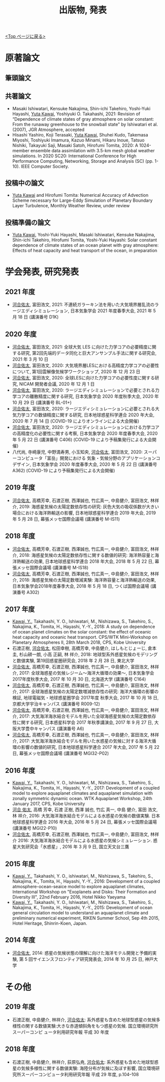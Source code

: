 #+TITLE: 出版物, 発表
#+AUTHOR: KAWAI Yuta
#+LANGUAGE: ja
#+OPTIONS: toc:nil num:nil author:nil creator:nil LateX:t
#+HTML_HEAD: <link rel="stylesheet" type="text/css" href="org.css">
#+HTML_HEAD: <style type="text/css">
#+HTML_HEAD:<!--/*--><![CDATA[/*><!--*/
#+HTML_HEAD: div.figure { float:left; }
#+HTML_HEAD: /*]]>*/-->
#+HTML_HEAD: </style>
#+MACRO: em @<font size=+1 color=red>$1@</font>
# #+HTML_HEAD_EXTRA: <style> .figure p {text-align: right;}</style>
# #+HTML_HEAD_EXTRA: <style type="text/css">div.org-src-container{border:1px solid green;width:50%;float:right;}</style>
# #+HTML_HEAD_EXTRA: <style type="text/css">div.figure { float:left; } </style>

[[./index.html][<Top ページに戻る>]]

* 原著論文

** 筆頭論文 
** 共著論文
- Masaki Ishiwatari, Kensuke Nakajima, Shin-ichi Takehiro, Yoshi-Yuki Hayashi, _Yuta Kawai_, Yoshiyuki O. Takahashi, 2021: Revision of “Dependence of climate states of gray atmosphere on solar constant: From the runaway greenhouse to the snowball state" by Ishiwatari et al. (2007), JGR Atmosphere, accepted
- Hisashi Yashiro, Koji Terasaki, _Yuta Kawai_, Shuhei Kudo, Takemasa Miyoshi, Toshiyuki Imamura, Kazuo Minami, Hikaru Inoue, Tatsuo Nishiki, Takayuki Saji, Masaki Satoh, Hirofumi Tomita, 2020: A 1024-member ensemble data assimilation with 3.5-km mesh global weather simulations.  In 2020 SC20: International Conference for High Performance Computing, Networking, Storage and Analysis (SC) (pp. 1-10). IEEE Computer Society.
** 投稿中の論文
- _Yuta Kawai_ and Hirofumi Tomita: Numerical Accuracy of Advection Scheme necessary for Large-Eddy Simulation of Planetary Boundary Layer Turbulence, Monthly Weather Review, under review
** 投稿準備の論文
- _Yuta Kawai_, Yoshi-Yuki Hayashi, Masaki Ishiwatari, Kensuke Nakajima, Shin-ichi Takehiro, Hirofumi Tomita, Yoshi-Yuki Hayashi: Solar constant dependence of climate states of an ocean planet with gray atmosphere: Effects of heat capacity and heat transport of the ocean, in preparation 
 


* 学会発表, 研究発表
** 2021 年度
- _河合佑太_, 富田浩文, 2021: 不連続ガラーキン法を用いた大気境界層乱流のラージエディシミュレーション, 日本気象学会 2021 年度春季大会, 2021 年 5 月 18 日 (講演番号 D1K)

** 2020 年度
- _河合佑太_, 富田浩文, 2021: 全球大気 LES に向けた力学コアの必要精度に関する研究, 第2回先端的データ同化と巨大アンサンブル手法に関する研究会, 2021 年 3 月 10 日
- _河合佑太_, 富田浩文, 2020: 大気境界層LESにおける高精度力学コアの必要性について, 第1回雲解像気候学ワークショップ, 2020 年 12 月 23 日
- _河合佑太_, 富田浩文, 2020: 全球LESに向けた力学コアの必要性度に関する研究, NICAM 開発者会議, 2020 年 12 月 1 日
- _河合佑太_, 富田浩文, 2020: ラージエディシミュレーションで必要とされる力学コアの離散精度に関する研究, 日本気象学会 2020 年度秋季大会, 2020 年 10 月 29 日 (講演番号 BL-01+)
- _河合佑太_, 富田浩文, 2020: ラージエディシミュレーションに必要とされる大気力学コアの数値精度に関する研究, 日本地球惑星科学連合 2020 年大会, 2020 年 7 月 14 日 (COVID-19 によりオンラインによる大会開催)
- _河合佑太_, 富田浩文, 2020: ラージエディシミュレーションにおける力学コアの高精度化の必要性に関する考察, 日本気象学会 2020 年度春季大会, 2020 年 5 月 22 日 (講演番号 C406) (COVID-19 により予稿集発行による大会開催)
- 八代尚, 寺崎康児, 中野満寿男, 小玉知央, _河合佑太_, 富田浩文, 2020: スーパーコンピュータ「富岳」開発における 気象・気候分野のアプリケーションコデザイン, 日本気象学会 2020 年度春季大会, 2020 年 5 月 22 日 (講演番号 A362) (COVID-19 により予稿集発行による大会開催)

** 2019 年度
- _河合佑太_, 高橋芳幸, 石渡正樹, 西澤誠也, 竹広真一, 中島健介, 富田浩文, 林祥介, 2019: 海惑星気候の太陽定数依存性の研究: 灰色大気の吸収係数が大きい場合における海洋熱輸送の影響, 日本地球惑星科学連合 2019 年大会, 2019 年 5 月 28 日, 幕張メッセ国際会議場 (講演番号 M-IS11)

** 2018 年度

- _河合佑太_, 高橋芳幸, 石渡正樹, 西澤誠也, 竹広真一, 中島健介, 富田浩文, 林祥介, 2018: 海惑星気候の太陽定数依存性に関する数値的研究: 海洋熱容量と海洋熱輸送の効果, 日本地球惑星科学連合 2018 年大会, 2018 年 5 月 22 日, 幕張メッセ国際会議場 (講演番号 M-IS18)
- _河合佑太_, 高橋芳幸, 石渡正樹, 西澤誠也, 竹広真一, 中島健介, 富田浩文, 林祥介, 2018: 海惑星気候の太陽定数増減実験: 海洋熱容量と海洋熱輸送の効果, 日本気象学会2018年度春季大会, 2018 年 5 月 18 日, つくば国際会議場 (講演番号 A302)

** 2017 年度


- _Kawai, Y._, Takahashi, Y. O., Ishiwatari, M., Nishizawa, S., Takehiro, S., Nakajima, K., Tomita, H., Hayashi, Y.-Y., 2018: A study on dependence of ocean planet climates on the solar constant: the effect of oceanic heat capacity and oceanic heat transport. CPS/WTK Mini-Workshop on Planetary Atmospheres II, 28th March 2018, CPS, Kobe University
- 石渡正樹, _河合佑太_, 松田幸樹, 高橋芳幸, 中島健介, はしもとじょーじ, 倉本 圭, 杉山耕一朗, 小高 正嗣, 林 祥介, 2018: 地球型系外惑星気候のモデリングと数値実験, 第19回惑星圏研究会, 2018 年 2 月 28 日, 東北大学
- _河合佑太_, 高橋芳幸, 石渡正樹, 西澤誠也, 竹広真一, 中島健介, 富田浩文, 林祥介, 2017: 全球海惑星の気候レジーム〜海洋大循環の効果〜, 日本気象学会2017年度秋季大会, 2017 年 10 月 30 日, 北海道大学 (講演番号 C164)
- _河合佑太_, 高橋芳幸, 石渡正樹, 西澤誠也, 竹広真一, 中島健介, 富田浩文, 林祥介, 2017: 全球海惑星気候の太陽定数増減依存性の研究: 海洋大循環の影響の検証, 地球電磁気・地球惑星圏学会 2017年度 秋季大会, 2017 年 10 月 18 日, 京都大学宇治キャンパス (講演番号 R009-12)
- _河合佑太_, 高橋芳幸, 石渡正樹, 西澤誠也, 竹広真一, 中島健介, 富田浩文, 林祥介, 2017: 大気海洋海氷結合モデルを用いた全球海惑星気候の太陽定数依存性に関する研究, 日本惑星科学会 2017 年秋季講演会, 2017 年 9 月 27 日, 大阪大学豊中キャンパス (講演番号 A6)
- _河合佑太_, 高橋芳幸, 石渡正樹, 西澤誠也, 竹広真一, 中島健介, 富田浩文, 林祥介, 2017: 大気海洋海氷結合モデルを用いた水惑星の気候に対する海洋大循環の影響の数値的研究, 日本地球惑星科学連合 2017 年大会, 2017 年 5 月 22 日, 幕張メッセ国際会議場 (講演番号 MGI32-P02)

** 2016 年度

- _Kawai, Y._, Takahashi, Y. O., Ishiwatari, M., Nishizawa, S., Takehiro, S., Nakajima, K., Tomita, H., Hayashi, Y.-Y., 2017: Development of a coupled model to explore aquaplanet climates and aquaplanet simulation with zonally symmetric dynamic ocean. WTK Aquaplanet Workshop, 24th January 2017, CPS, Kobe University
- _河合 佑太_, 高橋 芳幸, 石渡 正樹, 西澤 誠也, 竹広 真一, 中島 健介, 富田 浩文, 林 祥介, 2016: 大気海洋海氷結合モデルによる水惑星の気候の数値実験. 日本地球惑星科学連合 2016 年大会, 2016 年 5 月 24 日, 幕張メッセ国際会議場 (講演番号 MGI22-P10)
- _河合佑太_, 高橋芳幸, 石渡正樹, 西澤誠也, 竹広真一, 中島健介, 富田浩文, 林祥介 2016: 大気海洋海氷結合モデルによる水惑星の気候シミュレーション. 惑星大気研究会「水惑星」, 2016 年 3 月 9 日, 国立天文台三鷹

** 2015 年度

- _Kawai, Y._, Takahashi, Y. O., ishiwatari, M., Nishizawa, S., Takehiro, S., Nakajima, K., Tomita, H., Hayashi, Y.-Y., 2016: Development of a coupled atmosphere-ocean-seaice model to explore aquaplanet climates, International Workshop on "Exoplanets and Disks: Their Formation and Diversity III", 22nd February 2016, Hotel Nikko Yaeyama
- _Kawai, Y._, Takahashi, Y. O., Ishiwatari, M., Nishizawa, S., Takehiro, S., Nakajima, K., Tomita, H., Hayashi, Y.-Y., 2015: Development of ocean general circulation model to understand an aquaplanet climate and preliminary numerical experiment, RIKEN Summer School, Sep 4th 2015, Hotel Heritage, Shinrin-Koen, Japan.

** 2014 年度

- _河合佑太_, 2014: 惑星の気候状態の理解に向けた海洋モテル開発と予備的実験, 第 5 回サイエンスフロンティア研究発表会, 2014 年 10 月 25 日, 神戸大学


* その他
** 2019 年度
- 石渡正樹, 中島健介, 林祥介, _河合佑太_: 系外惑星も含めた地球型惑星の気候多様性の関する数値実験:大きな赤道傾斜角をもつ惑星の気候. 国立環境研究所スーパーコンピ ュータ利用研究年報 平成 30 年度

** 2018 年度
- 石渡正樹, 中島健介, 林祥介, 荻原弘尭, _河合佑太_: 系外惑星も含めた地球型惑星の気候多様性に関する数値実験: 海陸分布が気候に及ぼす影響, 国立環境研究所スーパーコンピュータ利用研究年報 平成 29 年度, p.104--108 

  
